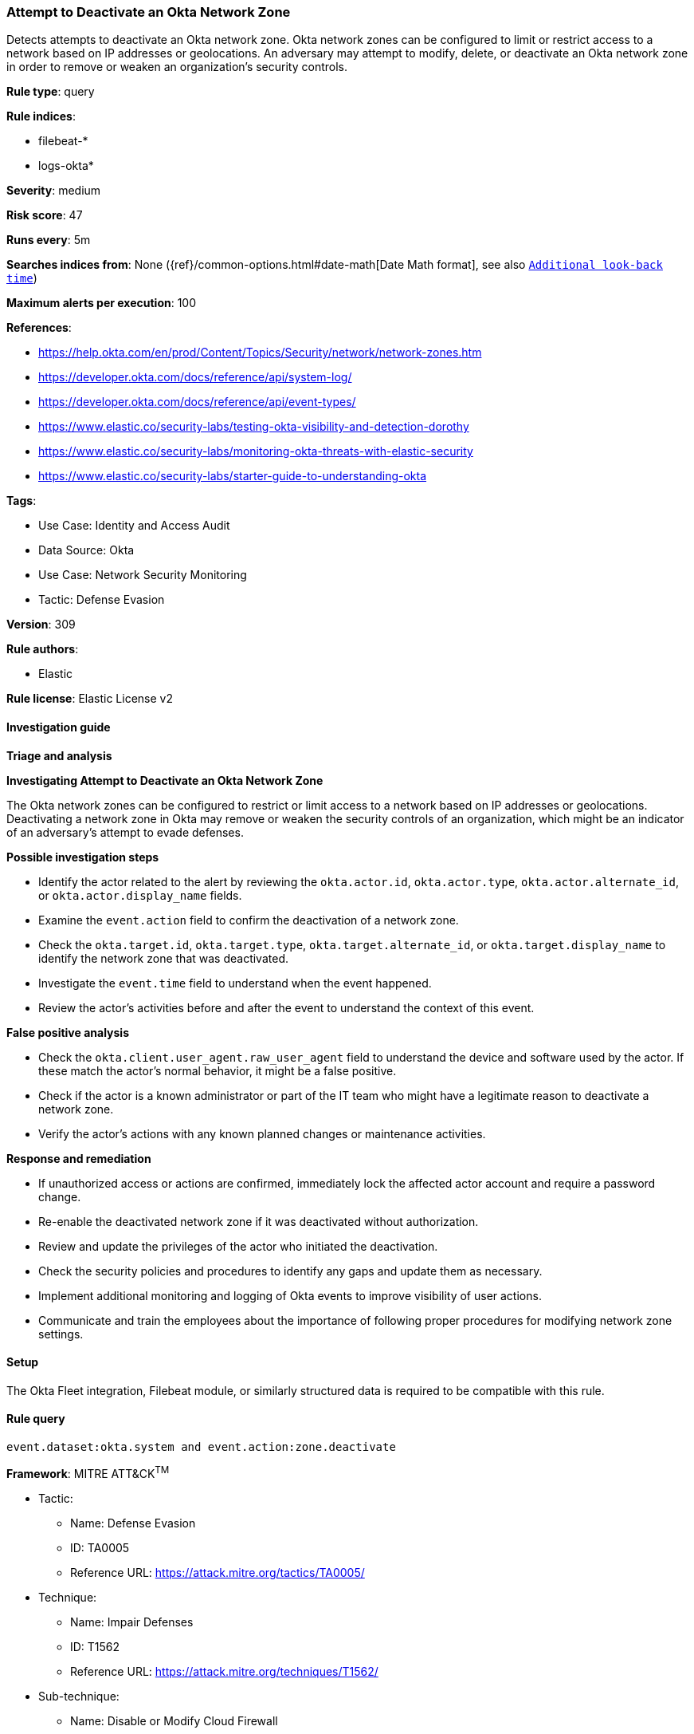 [[attempt-to-deactivate-an-okta-network-zone]]
=== Attempt to Deactivate an Okta Network Zone

Detects attempts to deactivate an Okta network zone. Okta network zones can be configured to limit or restrict access to a network based on IP addresses or geolocations. An adversary may attempt to modify, delete, or deactivate an Okta network zone in order to remove or weaken an organization's security controls.

*Rule type*: query

*Rule indices*: 

* filebeat-*
* logs-okta*

*Severity*: medium

*Risk score*: 47

*Runs every*: 5m

*Searches indices from*: None ({ref}/common-options.html#date-math[Date Math format], see also <<rule-schedule, `Additional look-back time`>>)

*Maximum alerts per execution*: 100

*References*: 

* https://help.okta.com/en/prod/Content/Topics/Security/network/network-zones.htm
* https://developer.okta.com/docs/reference/api/system-log/
* https://developer.okta.com/docs/reference/api/event-types/
* https://www.elastic.co/security-labs/testing-okta-visibility-and-detection-dorothy
* https://www.elastic.co/security-labs/monitoring-okta-threats-with-elastic-security
* https://www.elastic.co/security-labs/starter-guide-to-understanding-okta

*Tags*: 

* Use Case: Identity and Access Audit
* Data Source: Okta
* Use Case: Network Security Monitoring
* Tactic: Defense Evasion

*Version*: 309

*Rule authors*: 

* Elastic

*Rule license*: Elastic License v2


==== Investigation guide



*Triage and analysis*



*Investigating Attempt to Deactivate an Okta Network Zone*


The Okta network zones can be configured to restrict or limit access to a network based on IP addresses or geolocations. Deactivating a network zone in Okta may remove or weaken the security controls of an organization, which might be an indicator of an adversary's attempt to evade defenses.


*Possible investigation steps*


- Identify the actor related to the alert by reviewing the `okta.actor.id`, `okta.actor.type`, `okta.actor.alternate_id`, or `okta.actor.display_name` fields.
- Examine the `event.action` field to confirm the deactivation of a network zone.
- Check the `okta.target.id`, `okta.target.type`, `okta.target.alternate_id`, or `okta.target.display_name` to identify the network zone that was deactivated.
- Investigate the `event.time` field to understand when the event happened.
- Review the actor's activities before and after the event to understand the context of this event.


*False positive analysis*


- Check the `okta.client.user_agent.raw_user_agent` field to understand the device and software used by the actor. If these match the actor's normal behavior, it might be a false positive.
- Check if the actor is a known administrator or part of the IT team who might have a legitimate reason to deactivate a network zone.
- Verify the actor's actions with any known planned changes or maintenance activities.


*Response and remediation*


- If unauthorized access or actions are confirmed, immediately lock the affected actor account and require a password change.
- Re-enable the deactivated network zone if it was deactivated without authorization.
- Review and update the privileges of the actor who initiated the deactivation.
- Check the security policies and procedures to identify any gaps and update them as necessary.
- Implement additional monitoring and logging of Okta events to improve visibility of user actions.
- Communicate and train the employees about the importance of following proper procedures for modifying network zone settings.

==== Setup


The Okta Fleet integration, Filebeat module, or similarly structured data is required to be compatible with this rule.

==== Rule query


[source, js]
----------------------------------
event.dataset:okta.system and event.action:zone.deactivate

----------------------------------

*Framework*: MITRE ATT&CK^TM^

* Tactic:
** Name: Defense Evasion
** ID: TA0005
** Reference URL: https://attack.mitre.org/tactics/TA0005/
* Technique:
** Name: Impair Defenses
** ID: T1562
** Reference URL: https://attack.mitre.org/techniques/T1562/
* Sub-technique:
** Name: Disable or Modify Cloud Firewall
** ID: T1562.007
** Reference URL: https://attack.mitre.org/techniques/T1562/007/
